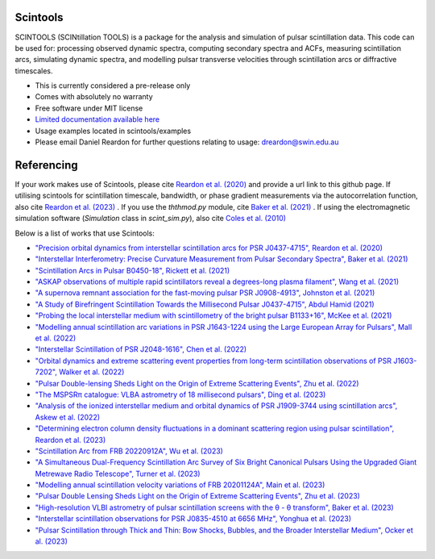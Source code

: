 ===============================
Scintools
===============================

SCINTOOLS (SCINtillation TOOLS)
is a package for the analysis and simulation of pulsar scintillation data. This code can be used for: processing observed dynamic spectra, computing secondary spectra and ACFs, measuring scintillation arcs, simulating dynamic spectra, and modelling pulsar transverse velocities through scintillation arcs or diffractive timescales. 

* This is currently considered a pre-release only
* Comes with absolutely no warranty
* Free software under MIT license
* `Limited documentation available here <https://scintools.readthedocs.io/en/latest/index.html>`_
* Usage examples located in scintools/examples
* Please email Daniel Reardon for further questions relating to usage: dreardon@swin.edu.au

===============================
Referencing
===============================

If your work makes use of Scintools, please cite `Reardon et al. (2020) <https://ui.adsabs.harvard.edu/abs/2020arXiv200912757R>`_ and provide a url link to this github page. If utilising scintools for scintillation timescale, bandwidth, or phase gradient measurements via the autocorrelation function, also cite `Reardon et al. (2023) <https://ui.adsabs.harvard.edu/abs/2023arXiv230316338R>`_ . If you use the *ththmod.py* module, cite `Baker et al. (2021) <https://ui.adsabs.harvard.edu/abs/2021MNRAS.tmp.3341B>`_ . If using the electromagnetic simulation software (*Simulation* class in *scint_sim.py*), also cite `Coles et al. (2010) <https://ui.adsabs.harvard.edu/abs/2010ApJ...717.1206C>`_

Below is a list of works that use Scintools\:

* `"Precision orbital dynamics from interstellar scintillation arcs for PSR J0437-4715", Reardon et al. (2020) <https://ui.adsabs.harvard.edu/abs/2020arXiv200912757R>`_
* `"Interstellar Interferometry: Precise Curvature Measurement from Pulsar Secondary Spectra", Baker et al. (2021) <https://ui.adsabs.harvard.edu/abs/2021MNRAS.tmp.3341B>`_
* `"Scintillation Arcs in Pulsar B0450-18", Rickett et al. (2021) <https://ui.adsabs.harvard.edu/abs/2021ApJ...907...49R>`_
* `"ASKAP observations of multiple rapid scintillators reveal a degrees-long plasma filament", Wang et al. (2021) <https://ui.adsabs.harvard.edu/abs/2021MNRAS.tmp..186W>`_
* `"A supernova remnant association for the fast-moving pulsar PSR J0908-4913", Johnston et al. (2021) <https://ui.adsabs.harvard.edu/abs/2021MNRAS.507L..41J>`_
* `"A Study of Birefringent Scintillation Towards the Millisecond Pulsar J0437-4715", Abdul Hamid (2021) <http://hdl.handle.net/10292/14786>`_
* `"Probing the local interstellar medium with scintillometry of the bright pulsar B1133+16", McKee et al. (2021) <https://ui.adsabs.harvard.edu/abs/2021arXiv211211980M>`_
* `"Modelling annual scintillation arc variations in PSR J1643-1224 using the Large European Array for Pulsars", Mall et al. (2022) <https://ui.adsabs.harvard.edu/abs/2022arXiv220104245M>`_
* `"Interstellar Scintillation of PSR J2048-1616", Chen et al. (2022) <https://ui.adsabs.harvard.edu/abs/2022ApJ...927...14C>`_
* `"Orbital dynamics and extreme scattering event properties from long-term scintillation observations of PSR J1603-7202", Walker et al. (2022) <https://ui.adsabs.harvard.edu/abs/2022arXiv220411077W>`_
* `"Pulsar Double-lensing Sheds Light on the Origin of Extreme Scattering Events", Zhu et al. (2022) <https://ui.adsabs.harvard.edu/abs/2022arXiv220806884Z>`_
* `"The MSPSRπ catalogue: VLBA astrometry of 18 millisecond pulsars", Ding et al. (2023) <https://ui.adsabs.harvard.edu/abs/2023MNRAS.519.4982D>`_
* `"Analysis of the ionized interstellar medium and orbital dynamics of PSR J1909-3744 using scintillation arcs", Askew et al. (2022) <https://ui.adsabs.harvard.edu/abs/2022arXiv221013703A>`_
* `"Determining electron column density fluctuations in a dominant scattering region using pulsar scintillation", Reardon et al. (2023) <https://ui.adsabs.harvard.edu/abs/2023arXiv230316338R>`_
* `"Scintillation Arc from FRB 20220912A", Wu et al. (2023) <https://ui.adsabs.harvard.edu/abs/2023arXiv230414697W>`_
* `"A Simultaneous Dual-Frequency Scintillation Arc Survey of Six Bright Canonical Pulsars Using the Upgraded Giant Metrewave Radio Telescope", Turner et al. (2023) <https://ui.adsabs.harvard.edu/abs/2023arXiv230105306T>`_
* `"Modelling annual scintillation velocity variations of FRB 20201124A", Main et al. (2023) <https://ui.adsabs.harvard.edu/abs/2023MNRAS.522L..36M>`_
* `"Pulsar Double Lensing Sheds Light on the Origin of Extreme Scattering Events", Zhu et al. (2023) <https://ui.adsabs.harvard.edu/abs/2023ApJ...950..109Z>`_
* `"High-resolution VLBI astrometry of pulsar scintillation screens with the θ - θ transform", Baker et al. (2023) <https://ui.adsabs.harvard.edu/abs/2023MNRAS.525..211B>`_
* `"Interstellar scintillation observations for PSR J0835-4510 at 6656 MHz", Yonghua et al. (2023) <https://ui.adsabs.harvard.edu/abs/2023MNRAS.526.1246X>`_
* `"Pulsar Scintillation through Thick and Thin: Bow Shocks, Bubbles, and the Broader Interstellar Medium", Ocker et al. (2023) <https://ui.adsabs.harvard.edu/abs/2023arXiv230913809O>`_


